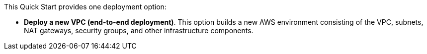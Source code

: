 // There are generally two deployment options. If additional are required, add them here

This Quick Start provides one deployment option:

* *Deploy a new VPC (end-to-end deployment)*. This option builds a new AWS environment consisting of the VPC, subnets, NAT gateways, security groups, and other infrastructure components. 